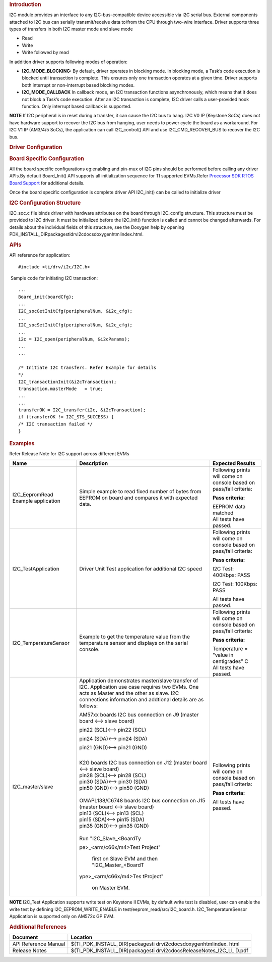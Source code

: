 .. http://processors.wiki.ti.com/index.php/Processor_SDK_RTOS_I2C 

.. rubric:: Introduction
   :name: introduction

I2C module provides an interface to any I2C-bus-compatible device
accessible via I2C serial bus. External components attached to I2C bus
can serially transmit/receive data to/from the CPU through two-wire
interface. Driver supports three types of transfers in both I2C master
mode and slave mode

-  Read
-  Write
-  Write followed by read

| In addition driver supports following modes of operation:

-  **I2C_MODE_BLOCKING:** By default, driver operates in blocking mode.
   In blocking mode, a Task’s code execution is blocked until
   transaction is complete. This ensures only one transaction operates
   at a given time. Driver supports both interrupt or non-interrupt
   based blocking modes.
-  **I2C_MODE_CALLBACK** In callback mode, an I2C transaction functions
   asynchronously, which means that it does not block a Task’s code
   execution. After an I2C transaction is complete, I2C driver calls a
   user-provided hook function. Only interrupt based callback is
   supported.

.. raw:: html

   <div
   style="margin: 5px; padding: 2px 10px; background-color: #ecffff; border-left: 5px solid #3399ff;">

**NOTE**
If I2C peripheral is in reset during a transfer, it can cause the I2C
bus to hang. I2C V0 IP (Keystone SoCs) does not have hardware support to
recover the I2C bus from hanging, user needs to power cycle the board as
a workaround. For I2C V1 IP (AM3/4/5 SoCs), the application can call
I2C_control() API and use I2C_CMD_RECOVER_BUS to recover the I2C bus.

.. raw:: html

   </div>

.. rubric:: Driver Configuration
   :name: driver-configuration

.. rubric:: **Board Specific Configuration**
   :name: board-specific-configuration

All the board specific configurations eg:enabling and pin-mux of I2C
pins should be performed before calling any driver APIs.By default
Board_Init() API supports all initialization sequence for TI supported
EVMs.Refer `Processor SDK RTOS Board
Support </index.php/Processor_SDK_RTOS_Board_Support>`__ for additional
details.

Once the board specific configuration is complete driver API I2C_init()
can be called to initialize driver

.. rubric:: **I2C Configuration Structure**\ 
   :name: i2c-configuration-structure

I2C_soc.c file binds driver with hardware attributes on the board
through I2C_config structure. This structure must be provided to I2C
driver. It must be initialized before the I2C_init() function is called
and cannot be changed afterwards. For details about the individual
fields of this structure, see the Doxygen help by opening
PDK_INSTALL_DIR\packages\ti\drv\i2c\docs\doxygen\html\index.html.

.. rubric:: **APIs**
   :name: apis

API reference for application:

::

    #include <ti/drv/i2c/I2C.h>

 Sample code for initiating I2C transaction:

::

    ...
    Board_init(boardCfg);
    ...
    I2C_socGetInitCfg(peripheralNum, &i2c_cfg);
    ...
    I2C_socSetInitCfg(peripheralNum, &i2c_cfg);
    ...
    i2c = I2C_open(peripheralNum, &i2cParams);
    ...
    ...

    /* Initiate I2C transfers. Refer Example for details
    */
    I2C_transactionInit(&i2cTransaction);
    transaction.masterMode   = true;
    ...
    ...
    transferOK = I2C_transfer(i2c, &i2cTransaction);
    if (transferOK != I2C_STS_SUCCESS) {
    /* I2C transaction failed */
    } 

.. rubric:: Examples
   :name: examples

| Refer Release Note for I2C support across different EVMs

+-----------------------+-----------------------+-----------------------+
| Name                  | Description           | Expected Results      |
+=======================+=======================+=======================+
| I2C_EepromRead        | | Simple example to   | Following prints will |
| Example application   |   read fixed number   | come on console based |
|                       |   of bytes from       | on pass/fail          |
|                       |   EEPROM on board and | criteria:             |
|                       |   compares it with    |                       |
|                       |   expected data.      | **Pass criteria:**    |
|                       |                       |                       |
|                       |                       | | EEPROM data matched |
|                       |                       | | All tests have      |
|                       |                       |   passed.             |
+-----------------------+-----------------------+-----------------------+
| I2C_TestApplication   | | Driver Unit Test    | Following prints will |
|                       |   application for     | come on console based |
|                       |   additional I2C      | on pass/fail          |
|                       |   speed               | criteria:             |
|                       |                       |                       |
|                       |                       | **Pass criteria:**    |
|                       |                       |                       |
|                       |                       | I2C Test: 400Kbps:    |
|                       |                       | PASS                  |
|                       |                       |                       |
|                       |                       | I2C Test: 100Kbps:    |
|                       |                       | PASS                  |
|                       |                       |                       |
|                       |                       | All tests have        |
|                       |                       | passed.               |
+-----------------------+-----------------------+-----------------------+
| I2C_TemperatureSensor | Example to get the    | Following prints will |
|                       | temperature value     | come on console based |
|                       | from the temperature  | on pass/fail          |
|                       | sensor and displays   | criteria:             |
|                       | on the serial         |                       |
|                       | console.              | **Pass criteria:**    |
|                       |                       |                       |
|                       |                       | | Temperature =       |
|                       |                       |   "value in           |
|                       |                       |   centigrades" C      |
|                       |                       | | All tests have      |
|                       |                       |   passed.             |
+-----------------------+-----------------------+-----------------------+
| I2C_master/slave      | | Application         | Following prints will |
|                       |   demonstrates        | come on console based |
|                       |   master/slave        | on pass/fail          |
|                       |   transfer of I2C.    | criteria:             |
|                       |   Application use     |                       |
|                       |   case requires two   | **Pass criteria:**    |
|                       |   EVMs. One acts as   |                       |
|                       |   Master and the      | All tests have        |
|                       |   other as slave. I2C | passed.               |
|                       |   connections         |                       |
|                       |   information and     |                       |
|                       |   addtional details   |                       |
|                       |   are as follows:     |                       |
|                       |                       |                       |
|                       | AM57xx boards I2C bus |                       |
|                       | connection on J9      |                       |
|                       | (master board <-->    |                       |
|                       | slave board)          |                       |
|                       |                       |                       |
|                       | | pin22 (SCL)<-->     |                       |
|                       |   pin22 (SCL)         |                       |
|                       |                       |                       |
|                       | pin24 (SDA)<--> pin24 |                       |
|                       | (SDA)                 |                       |
|                       |                       |                       |
|                       | pin21 (GND)<--> pin21 |                       |
|                       | (GND)                 |                       |
|                       |                       |                       |
|                       | |                     |                       |
|                       | | K2G boards I2C bus  |                       |
|                       |   connection on J12   |                       |
|                       |   (master board <-->  |                       |
|                       |   slave board)        |                       |
|                       | | pin28 (SCL)<-->     |                       |
|                       |   pin28 (SCL)         |                       |
|                       | | pin30 (SDA)<-->     |                       |
|                       |   pin30 (SDA)         |                       |
|                       | | pin50 (GND)<-->     |                       |
|                       |   pin50 (GND)         |                       |
|                       |                       |                       |
|                       | |                     |                       |
|                       | | OMAPL138/C6748      |                       |
|                       |   boards I2C bus      |                       |
|                       |   connection on J15   |                       |
|                       |   (master board <-->  |                       |
|                       |   slave board)        |                       |
|                       | | pin13 (SCL)<-->     |                       |
|                       |   pin13 (SCL)         |                       |
|                       | | pin15 (SDA)<-->     |                       |
|                       |   pin15 (SDA)         |                       |
|                       | | pin35 (GND)<-->     |                       |
|                       |   pin35 (GND)         |                       |
|                       |                       |                       |
|                       | |                     |                       |
|                       | | Run                 |                       |
|                       |   "I2C_Slave_<BoardTy |                       |
|                       | pe>_<arm/c66x/m4>Test |                       |
|                       | Project"              |                       |
|                       |   first on Slave EVM  |                       |
|                       |   and then            |                       |
|                       |   "I2C_Master_<BoardT |                       |
|                       | ype>_<arm/c66x/m4>Tes |                       |
|                       | tProject"             |                       |
|                       |   on Master EVM.      |                       |
+-----------------------+-----------------------+-----------------------+

.. raw:: html

   <div
   style="margin: 5px; padding: 2px 10px; background-color: #ecffff; border-left: 5px solid #3399ff;">

**NOTE**
I2C_Test Application supports write test on Keystone II EVMs, by default
write test is disabled, user can enable the write test by defining
I2C_EEPROM_WRITE_ENABLE in test/eeprom_read/src/I2C_board.h.
I2C_TemperatureSensor Application is supported only on AM572x GP EVM.

.. raw:: html

   </div>

.. rubric:: Additional References
   :name: additional-references

+-----------------------------------+-----------------------------------+
| **Document**                      | **Location**                      |
+-----------------------------------+-----------------------------------+
| API Reference Manual              | $(TI_PDK_INSTALL_DIR)\packages\ti |
|                                   | \drv\i2c\docs\doxygen\html\index. |
|                                   | html                              |
+-----------------------------------+-----------------------------------+
| Release Notes                     | $(TI_PDK_INSTALL_DIR)\packages\ti |
|                                   | \drv\i2c\docs\ReleaseNotes_I2C_LL |
|                                   | D.pdf                             |
+-----------------------------------+-----------------------------------+

.. raw:: html

